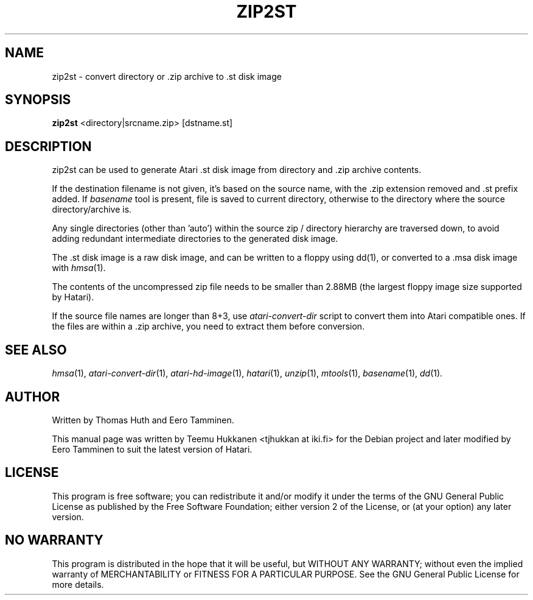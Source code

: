 .TH "ZIP2ST" "1" "2016-02-26" "Hatari" "Hatari utilities"
.SH NAME
zip2st \- convert directory or .zip archive to .st disk image
.SH SYNOPSIS
.B zip2st
.RI <directory|srcname.zip>
.RI [dstname.st]
.SH DESCRIPTION
zip2st can be used to generate Atari .st disk image from directory
and .zip archive contents.
.PP
If the destination filename is not given, it's based on the source
name, with the .zip extension removed and .st prefix added. If
\fIbasename\fP tool is present, file is saved to current directory,
otherwise to the directory where the source directory/archive is.
.PP
Any single directories (other than 'auto') within the source zip /
directory hierarchy are traversed down, to avoid adding redundant
intermediate directories to the generated disk image.
.PP
The .st disk image is a raw disk image, and can be written to a floppy
using dd(1), or converted to a .msa disk image with \fIhmsa\fP(1).
.PP
The contents of the uncompressed zip file needs to be smaller than
2.88MB (the largest floppy image size supported by Hatari).
.PP
If the source file names are longer than 8+3, use \fIatari\-convert\-dir\fP
script to convert them into Atari compatible ones.  If the files are
within a .zip archive, you need to extract them before conversion.
.PP
.SH SEE ALSO
.IR hmsa (1),
.IR atari\-convert\-dir (1),
.IR atari\-hd\-image (1),
.IR hatari (1),
.IR unzip (1),
.IR mtools (1),
.IR basename (1),
.IR dd (1).
.SH "AUTHOR"
Written by Thomas Huth and Eero Tamminen.
.PP
This manual page was written by Teemu Hukkanen <tjhukkan at iki.fi>
for the Debian project and later modified by Eero Tamminen to
suit the latest version of Hatari.
.SH "LICENSE"
This program is free software; you can redistribute it and/or modify
it under the terms of the GNU General Public License as published by
the Free Software Foundation; either version 2 of the License, or (at
your option) any later version.
.SH "NO WARRANTY"
This program is distributed in the hope that it will be useful, but
WITHOUT ANY WARRANTY; without even the implied warranty of
MERCHANTABILITY or FITNESS FOR A PARTICULAR PURPOSE.  See the GNU
General Public License for more details.
